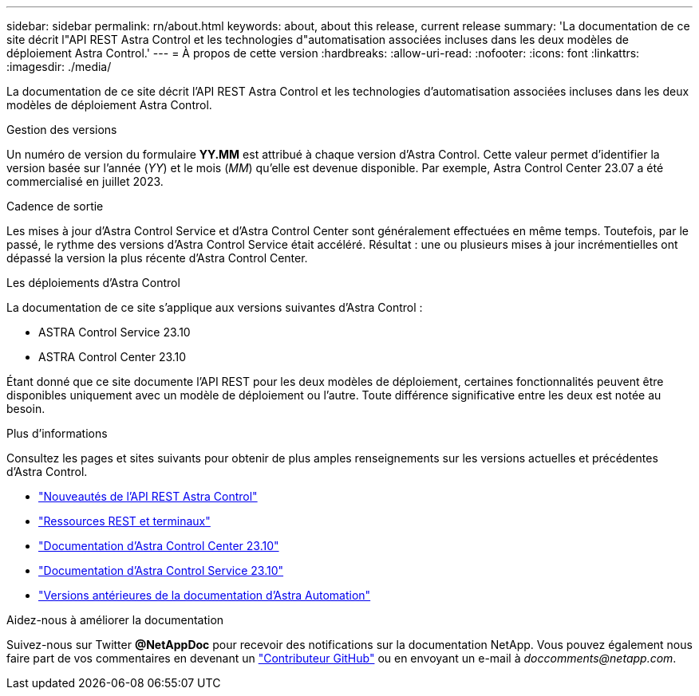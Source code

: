 ---
sidebar: sidebar 
permalink: rn/about.html 
keywords: about, about this release, current release 
summary: 'La documentation de ce site décrit l"API REST Astra Control et les technologies d"automatisation associées incluses dans les deux modèles de déploiement Astra Control.' 
---
= À propos de cette version
:hardbreaks:
:allow-uri-read: 
:nofooter: 
:icons: font
:linkattrs: 
:imagesdir: ./media/


[role="lead"]
La documentation de ce site décrit l'API REST Astra Control et les technologies d'automatisation associées incluses dans les deux modèles de déploiement Astra Control.

.Gestion des versions
Un numéro de version du formulaire *YY.MM* est attribué à chaque version d'Astra Control. Cette valeur permet d'identifier la version basée sur l'année (_YY_) et le mois (_MM_) qu'elle est devenue disponible. Par exemple, Astra Control Center 23.07 a été commercialisé en juillet 2023.

.Cadence de sortie
Les mises à jour d'Astra Control Service et d'Astra Control Center sont généralement effectuées en même temps. Toutefois, par le passé, le rythme des versions d'Astra Control Service était accéléré. Résultat : une ou plusieurs mises à jour incrémentielles ont dépassé la version la plus récente d'Astra Control Center.

.Les déploiements d'Astra Control
La documentation de ce site s'applique aux versions suivantes d'Astra Control :

* ASTRA Control Service 23.10
* ASTRA Control Center 23.10


Étant donné que ce site documente l'API REST pour les deux modèles de déploiement, certaines fonctionnalités peuvent être disponibles uniquement avec un modèle de déploiement ou l'autre. Toute différence significative entre les deux est notée au besoin.

.Plus d'informations
Consultez les pages et sites suivants pour obtenir de plus amples renseignements sur les versions actuelles et précédentes d'Astra Control.

* link:../rn/whats_new.html["Nouveautés de l'API REST Astra Control"]
* link:../endpoints/resources.html["Ressources REST et terminaux"]
* https://docs.netapp.com/us-en/astra-control-center/["Documentation d'Astra Control Center 23.10"^]
* https://docs.netapp.com/us-en/astra-control-service/["Documentation d'Astra Control Service 23.10"^]
* link:../rn/earlier-versions.html["Versions antérieures de la documentation d'Astra Automation"]


.Aidez-nous à améliorer la documentation
Suivez-nous sur Twitter *@NetAppDoc* pour recevoir des notifications sur la documentation NetApp. Vous pouvez également nous faire part de vos commentaires en devenant un link:https://docs.netapp.com/us-en/contribute/["Contributeur GitHub"^] ou en envoyant un e-mail à _doccomments@netapp.com_.
